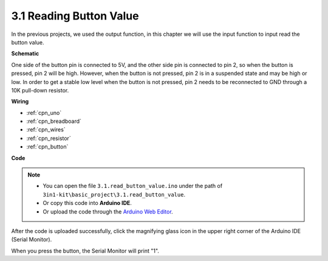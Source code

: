 .. _ar_button:

3.1 Reading Button Value
==============================================


In the previous projects, we used the output function, in this chapter we will use the input function to input read the button value.



**Schematic**

.. image:: img/circuit_3.1_button.png

One side of the button pin is connected to 5V, 
and the other side pin is connected to pin 2, 
so when the button is pressed, 
pin 2 will be high. However, 
when the button is not pressed, 
pin 2 is in a suspended state and may be high or low. 
In order to get a stable low level when the button is not pressed, 
pin 2 needs to be reconnected to GND through a 10K pull-down resistor.



**Wiring**


.. image:: img/read_the_button_value_bb.jpg
    :width: 600
    :align: center


* :ref:`cpn_uno`
* :ref:`cpn_breadboard`
* :ref:`cpn_wires`
* :ref:`cpn_resistor`
* :ref:`cpn_button`

**Code**

.. note::

   * You can open the file ``3.1.read_button_value.ino`` under the path of ``3in1-kit\basic_project\3.1.read_button_value``. 
   * Or copy this code into **Arduino IDE**.
   
   * Or upload the code through the `Arduino Web Editor <https://docs.arduino.cc/cloud/web-editor/tutorials/getting-started/getting-started-web-editor>`_.


.. raw:: html
    
    <iframe src=https://create.arduino.cc/editor/sunfounder01/b456ff57-4dfb-4231-9d91-f1e9a5777de2/preview?embed style="height:510px;width:100%;margin:10px 0" frameborder=0></iframe>

After the code is uploaded successfully, click the magnifying glass icon in the upper right corner of the Arduino IDE (Serial Monitor).

.. image:: img/sp220614_152922.png

When you press the button, the Serial Monitor will print "1".


